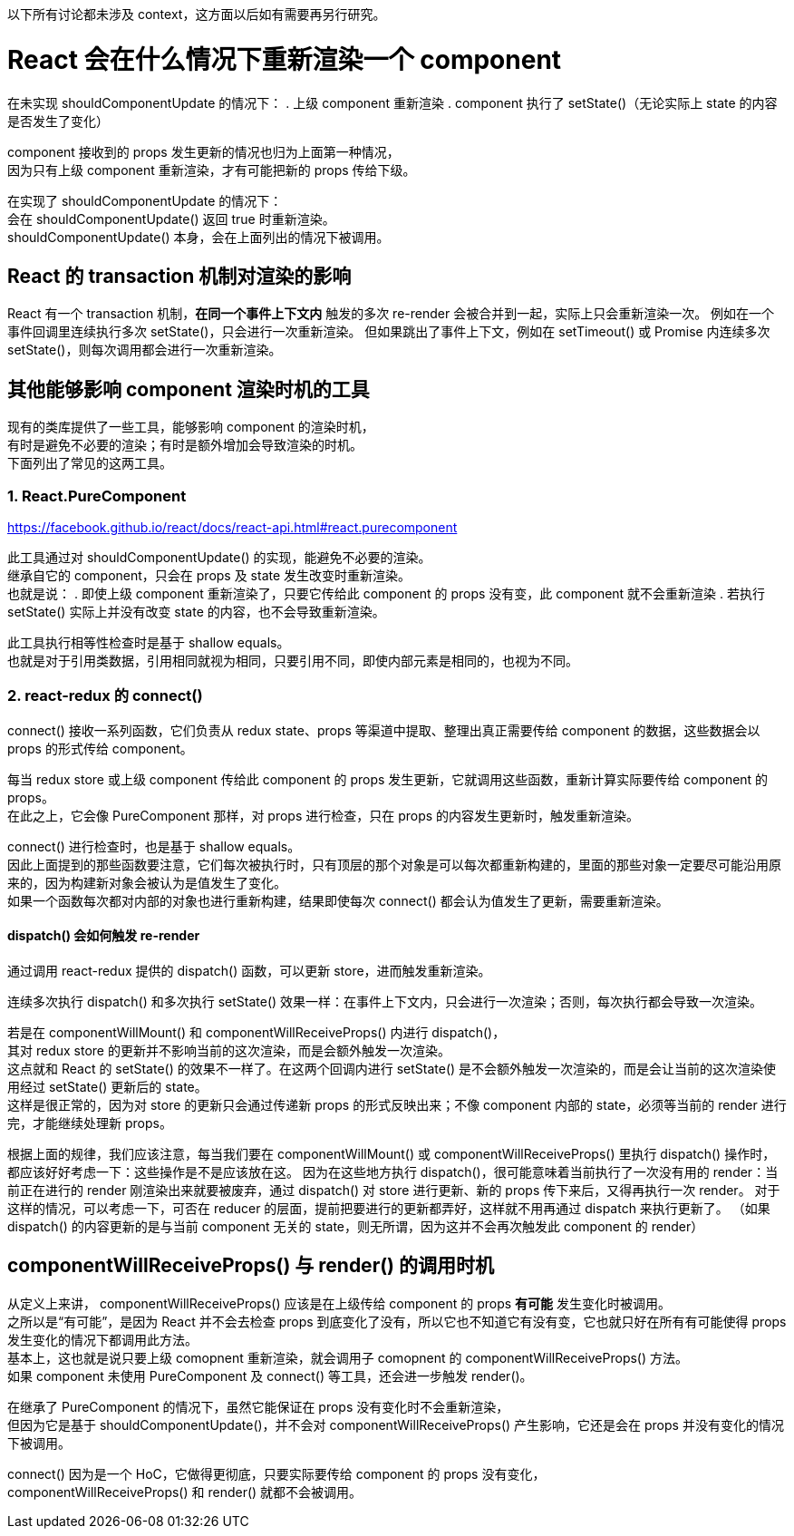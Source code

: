 以下所有讨论都未涉及 context，这方面以后如有需要再另行研究。


= React 会在什么情况下重新渲染一个 component

在未实现 shouldComponentUpdate 的情况下：
. 上级 component 重新渲染
. component 执行了 setState()（无论实际上 state 的内容是否发生了变化）

component 接收到的 props 发生更新的情况也归为上面第一种情况， +
因为只有上级 component 重新渲染，才有可能把新的 props 传给下级。

在实现了 shouldComponentUpdate 的情况下： +
会在 shouldComponentUpdate() 返回 true 时重新渲染。 +
shouldComponentUpdate() 本身，会在上面列出的情况下被调用。


== React 的 transaction 机制对渲染的影响
React 有一个 transaction 机制，*在同一个事件上下文内* 触发的多次 re-render 会被合并到一起，实际上只会重新渲染一次。
例如在一个事件回调里连续执行多次 setState()，只会进行一次重新渲染。
但如果跳出了事件上下文，例如在 setTimeout() 或 Promise 内连续多次 setState()，则每次调用都会进行一次重新渲染。


== 其他能够影响 component 渲染时机的工具
现有的类库提供了一些工具，能够影响 component 的渲染时机， +
有时是避免不必要的渲染；有时是额外增加会导致渲染的时机。 +
下面列出了常见的这两工具。

=== 1. React.PureComponent
https://facebook.github.io/react/docs/react-api.html#react.purecomponent

此工具通过对 shouldComponentUpdate() 的实现，能避免不必要的渲染。 +
继承自它的 component，只会在 props 及 state 发生改变时重新渲染。 +
也就是说：
. 即使上级 component 重新渲染了，只要它传给此 component 的 props 没有变，此 component 就不会重新渲染
. 若执行 setState() 实际上并没有改变 state 的内容，也不会导致重新渲染。

此工具执行相等性检查时是基于 shallow equals。 +
也就是对于引用类数据，引用相同就视为相同，只要引用不同，即使内部元素是相同的，也视为不同。

=== 2. react-redux 的 connect()
connect() 接收一系列函数，它们负责从 redux state、props 等渠道中提取、整理出真正需要传给 component 的数据，这些数据会以 props 的形式传给 component。

每当 redux store 或上级 component 传给此 component 的 props 发生更新，它就调用这些函数，重新计算实际要传给 component 的 props。 +
在此之上，它会像 PureComponent 那样，对 props 进行检查，只在 props 的内容发生更新时，触发重新渲染。

connect() 进行检查时，也是基于 shallow equals。 +
因此上面提到的那些函数要注意，它们每次被执行时，只有顶层的那个对象是可以每次都重新构建的，里面的那些对象一定要尽可能沿用原来的，因为构建新对象会被认为是值发生了变化。 +
如果一个函数每次都对内部的对象也进行重新构建，结果即使每次 connect() 都会认为值发生了更新，需要重新渲染。

==== dispatch() 会如何触发 re-render
通过调用 react-redux 提供的 dispatch() 函数，可以更新 store，进而触发重新渲染。

连续多次执行 dispatch() 和多次执行 setState() 效果一样：在事件上下文内，只会进行一次渲染；否则，每次执行都会导致一次渲染。

若是在 componentWillMount() 和 componentWillReceiveProps() 内进行 dispatch()， +
其对 redux store 的更新并不影响当前的这次渲染，而是会额外触发一次渲染。 +
这点就和 React 的 setState() 的效果不一样了。在这两个回调内进行 setState() 是不会额外触发一次渲染的，而是会让当前的这次渲染使用经过 setState() 更新后的 state。 +
这样是很正常的，因为对 store 的更新只会通过传递新 props 的形式反映出来；不像 component 内部的 state，必须等当前的 render 进行完，才能继续处理新 props。

根据上面的规律，我们应该注意，每当我们要在 componentWillMount() 或 componentWillReceiveProps() 里执行 dispatch() 操作时， +
都应该好好考虑一下：这些操作是不是应该放在这。
因为在这些地方执行 dispatch()，很可能意味着当前执行了一次没有用的 render：当前正在进行的 render 刚渲染出来就要被废弃，通过 dispatch() 对 store 进行更新、新的 props 传下来后，又得再执行一次 render。
对于这样的情况，可以考虑一下，可否在 reducer 的层面，提前把要进行的更新都弄好，这样就不用再通过 dispatch 来执行更新了。
（如果 dispatch() 的内容更新的是与当前 component 无关的 state，则无所谓，因为这并不会再次触发此 component 的 render）


== componentWillReceiveProps() 与 render() 的调用时机
从定义上来讲， componentWillReceiveProps() 应该是在上级传给 component 的 props *有可能* 发生变化时被调用。 +
之所以是“有可能”，是因为 React 并不会去检查 props 到底变化了没有，所以它也不知道它有没有变，它也就只好在所有有可能使得 props 发生变化的情况下都调用此方法。 +
基本上，这也就是说只要上级 comopnent 重新渲染，就会调用子 comopnent 的 componentWillReceiveProps() 方法。 +
如果 component 未使用 PureComponent 及 connect() 等工具，还会进一步触发 render()。

在继承了 PureComponent 的情况下，虽然它能保证在 props 没有变化时不会重新渲染， +
但因为它是基于 shouldComponentUpdate()，并不会对 componentWillReceiveProps() 产生影响，它还是会在 props 并没有变化的情况下被调用。

connect() 因为是一个 HoC，它做得更彻底，只要实际要传给 component 的 props 没有变化， +
componentWillReceiveProps() 和 render() 就都不会被调用。
